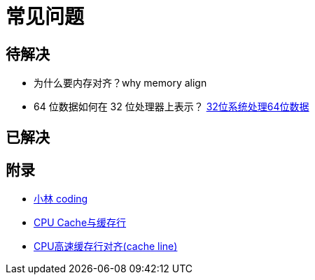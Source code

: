 = 常见问题

== 待解决

* 为什么要内存对齐？why memory align
* 64 位数据如何在 32 位处理器上表示？ https://blog.csdn.net/qq_24601427/article/details/103407628[32位系统处理64位数据^]


== 已解决


== 附录

* https://xiaolincoding.com[小林 coding^]
* https://www.cnblogs.com/zhongqifeng/p/14765576.html[CPU Cache与缓存行^]
* https://blog.csdn.net/mba16c35/article/details/40894949[CPU高速缓存行对齐(cache line)^]
